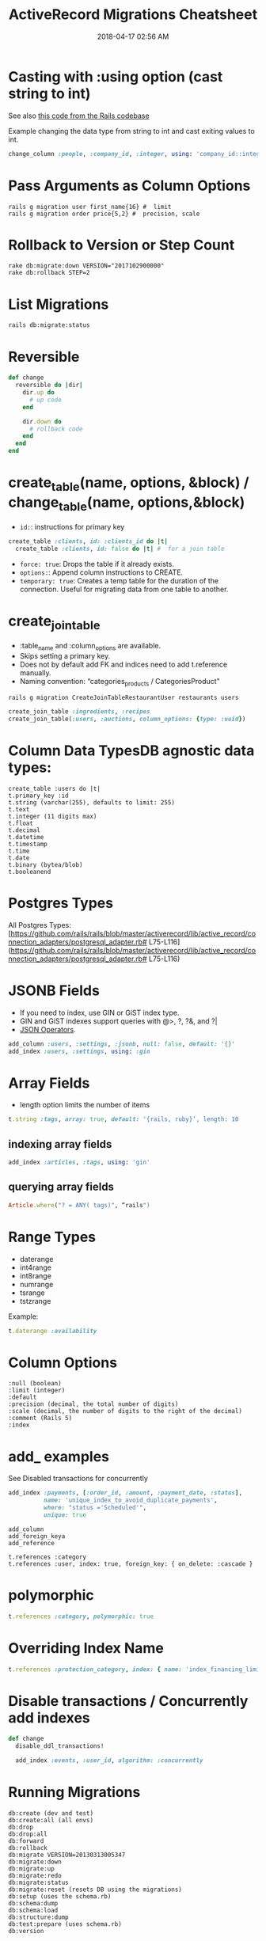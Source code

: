 :PROPERTIES:
:ID:       A3972BA3-6BD6-4970-8B22-0065A1F7978D
:END:
#+title: ActiveRecord Migrations Cheatsheet
#+date: 2018-04-17 02:56 AM
#+updated: 2023-10-13 13:51 PM
#+filetags: :postgres:sql:rails:ruby:

* Casting with :using option (cast string to int)
  :PROPERTIES:
  :CUSTOM_ID: casting-with-using-option-cast-string-to-int
  :END:

  See also [[https://github.com/rails/rails/blob/15ef55efb591e5379486ccf53dd3e13f416564f6/activerecord/test/cases/adapters/postgresql/change_schema_test.rb#L22-L25][this code from the Rails codebase]]

  Example changing the data type from string to int and cast exiting values to int.
  #+begin_src ruby
    change_column :people, :company_id, :integer, using: 'company_id::integer'
  #+end_src

* Pass Arguments as Column Options
  :PROPERTIES:
  :CUSTOM_ID: pass-arguments-as-column-options
  :END:
  #+begin_src shell
    rails g migration user first_name{16} #  limit
    rails g migration order price{5,2} #  precision, scale
  #+end_src
* Rollback to Version or Step Count
  :PROPERTIES:
  :CUSTOM_ID: rollback-to-version-or-step-count
  :END:
  #+begin_src shell
    rake db:migrate:down VERSION="2017102900000"
    rake db:rollback STEP=2
  #+end_src
* List Migrations
  :PROPERTIES:
  :CUSTOM_ID: list-migrations
  :END:
  =rails db:migrate:status=

* Reversible
  :PROPERTIES:
  :CUSTOM_ID: reversible
  :END:
  #+begin_src ruby
    def change
      reversible do |dir|
        dir.up do
          # up code
        end

        dir.down do
          # rollback code
        end
      end
    end
  #+end_src
* create_table(name, options, &block) / change_table(name, options,&block)
  :PROPERTIES:
  :CUSTOM_ID: create_tablename-options-block-change_tablename-options-block
  :END:

  - =id:=: instructions for primary key
  #+begin_src ruby
    create_table :clients, id: :clients_id do |t|
      create_table :clients, id: false do |t| #  for a join table
  #+end_src
  - =force: true=: Drops the table if it already exists.
  - =options:=: Append column instructions to CREATE.
  - =temporary: true=: Creates a temp table for the duration of the connection. Useful for migrating data from one table to another.

* create_join_table
  :PROPERTIES:
  :CUSTOM_ID: create_join_table
  :END:

  - :table_name and :column_options are available.
  - Skips setting a primary key.
  - Does not by default add FK and indices need to add t.reference
    manually.
  - Naming convention: “categories_products / CategoriesProduct"

  #+begin_src shell
    rails g migration CreateJoinTableRestaurantUser restaurants users
  #+end_src

  #+begin_src ruby
    create_join_table :ingredients, :recipes
    create_join_table(:users, :auctions, column_options: {type: :uuid})
  #+end_src

* Column Data TypesDB agnostic data types:
  :PROPERTIES:
  :CUSTOM_ID: column-data-typesdb-agnostic-data-types
  :END:
  #+begin_example
    create_table :users do |t|
    t.primary_key :id
    t.string (varchar(255), defaults to limit: 255)
    t.text
    t.integer (11 digits max)
    t.float
    t.decimal
    t.datetime
    t.timestamp
    t.time
    t.date
    t.binary (bytea/blob)
    t.booleanend
  #+end_example

* Postgres Types
  :PROPERTIES:
  :CUSTOM_ID: postgres-types
  :END:
  All Postgres
  Types:[[[https://github.com/rails/rails/blob/master/activerecord/lib/active_record/connection_adapters/postgresql_adapter.rb#]]
  L75-L116]([[https://github.com/rails/rails/blob/master/activerecord/lib/active_record/connection_adapters/postgresql_adapter.rb#]]
  L75-L116)

* JSONB Fields
  :PROPERTIES:
  :CUSTOM_ID: jsonb-fields
  :END:

  - If you need to index, use GIN or GiST index type.
  - GIN and GiST indexes support queries with @>, ?, ?&, and ?|
  - [[evernote:///view/129538667/s690/4efadc8a-a49d-4082-aeab-051cbf680d3b/4efadc8a-a49d-4082-aeab-051cbf680d3b/][JSON Operators]].

  #+begin_src ruby
    add_column :users, :settings, :jsonb, null: false, default: '{}'
    add_index :users, :settings, using: :gin
  #+end_src

* Array Fields
  :PROPERTIES:
  :CUSTOM_ID: array-fields
  :END:

  - length option limits the number of items

  #+begin_src ruby
    t.string :tags, array: true, default: '{rails, ruby}’, length: 10
  #+end_src

** indexing array fields
   :PROPERTIES:
   :CUSTOM_ID: indexing-array-fields
   :END:
   #+begin_src ruby
     add_index :articles, :tags, using: 'gin'
   #+end_src

** querying array fields
   :PROPERTIES:
   :CUSTOM_ID: querying-array-fields
   :END:
   #+begin_src ruby
     Article.where("? = ANY( tags)", “rails")
   #+end_src

* Range Types
  :PROPERTIES:
  :CUSTOM_ID: range-types
  :END:

  - daterange
  - int4range
  - int8range
  - numrange
  - tsrange
  - tstzrange

  Example:

  #+begin_src ruby
    t.daterange :availability
  #+end_src

* Column Options
  :PROPERTIES:
  :CUSTOM_ID: column-options
  :END:
  #+begin_example
    :null (boolean)
    :limit (integer)
    :default
    :precision (decimal, the total number of digits)
    :scale (decimal, the number of digits to the right of the decimal)
    :comment (Rails 5)
    :index
  #+end_example

* add_ examples
  See Disabled transactions for concurrently

    #+begin_src ruby
      add_index :payments, [:order_id, :amount, :payment_date, :status],
                name: 'unique_index_to_avoid_duplicate_payments',
                where: "status ='Scheduled'",
                unique: true
    #+end_src


  #+begin_example
    add_column
    add_foreign_keya
    add_reference
  #+end_example

  #+begin_example
    t.references :category
    t.references :user, index: true, foreign_key: { on_delete: :cascade }
  #+end_example

* polymorphic
  :PROPERTIES:
  :CUSTOM_ID: polymorphic
  :END:
  #+begin_src ruby
    t.references :category, polymorphic: true
  #+end_src

* Overriding Index Name
  :PROPERTIES:
  :CUSTOM_ID: overriding-index-name
  :END:
  #+begin_src ruby
    t.references :protection_category, index: { name: 'index_financing_limits_on_protection_category_id'}
  #+end_src

* Disable transactions / Concurrently add indexes
  :PROPERTIES:
  :CUSTOM_ID: disable-transactions
  :END:
  #+begin_src ruby
    def change
      disable_ddl_transactions!

      add_index :events, :user_id, algorithm: :concurrently
  #+end_src

* Running Migrations
  :PROPERTIES:
  :CUSTOM_ID: running-migrations
  :END:
  #+begin_src shell
    db:create (dev and test)
    db:create:all (all envs)
    db:drop
    db:drop:all
    db:forward
    db:rollback
    db:migrate VERSION=20130313005347
    db:migrate:down
    db:migrate:up
    db:migrate:redo
    db:migrate:status
    db:migrate:reset (resets DB using the migrations)
    db:setup (uses the schema.rb)
    db:schema:dump
    db:schema:load
    db:structure:dump
    db:test:prepare (uses schema.rb)
    db:version
  #+end_src

* Adding Check Constraints
  :PROPERTIES:
  :CUSTOM_ID: adding-check-contraints
  :END:
  #+begin_src ruby
  add_check_constraint :things, "completed_at > created_at", name: 'things_completed_after_created'
  #+end_src

** Enforcing rails polymorphic as FK constraint example
  #+begin_src ruby
    class CreatePaymentMethodOwners < ActiveRecord::Migration[5.1]
      def up
        create_table :payment_method_owners, id: false do |t|
          t.references :payment_method, foreign_key: true
          t.references :customer, foreign_key: true
          t.references :dealer, foreign_key: true
          t.references :provider, foreign_key: true
          t.references :employee, foreign_key: true

          t.timestamps
        end

        execute <<~SQL
          ALTER TABLE payment_method_owners
          ADD CONSTRAINT must_have_one_owner
          CHECK (
            (
              (customer_id IS NOT NULL)::integer +
              (dealer_id IS NOT NULL)::integer +
              (provider_id IS NOT NULL)::integer +
              (employee_id IS NOT NULL)::integer
            ) = 1
          );
        SQL
      end

      def down
        execute <<-SQL
          ALTER TABLE payment_method_owners
          DROP CONSTRAINT must_have_one_owner
        SQL

        drop_table :payment_method_owners
      end
    end
  #+end_src

* Enabling Postgres extensions
  #+begin_src sql
    enable_extension ​'citext'​ ​unless​ extension_enabled?(​'citext'​)
  #+end_src
* Postgres generated columns
  Requires postgres v12+
  See also
  https://www.postgresql.org/docs/current/ddl-generated-columns.html#DDL-GENERATED-COLUMNS

  This might be useful to compose queries where you would want to select on some
  computation of several columns.

  *Warning* see also https://github.com/ankane/strong_migrations#adding-a-stored-generated-column

  #+begin_src ruby
  t.virtual, :height_in, as: (height_cm / 2.54), stored: true
  #+end_src

* Data Migrations
  :PROPERTIES:
  :CUSTOM_ID: data-migrations
  :ID:       E914296D-87A3-4218-A6A1-0621A0D39DBE
  :END:
  Stick to using execute and write raw sequel. Referencing models in
  migrations can be more difficult to maintain. Using raw sql will allow
  continuous migration execution without depending on your codebase.

  #+begin_src ruby
    ActiveRecord::Base.connection.execute(<<~SQL)
    UPDATE blahs
    SET ...
    SQL
  #+end_src

** With reversibility
  #+begin_src ruby
    def up
      ActiveRecord::Base.connection.execute(<<~SQL)
        UPDATE generated_reports
        SET (owner_id, owner_type) = (
          SELECT dealer_id, 'Dealer'
          FROM dealers_generated_reports
          WHERE generated_reports.id = dealers_generated_reports.generated_report_id
        )
      SQL

      drop_table(:dealers_generated_reports)
    end

    def down
      create_join_table :dealers, :generated_reports do |t|
        t.references :dealer, foreign_key: true
        t.references :generated_report, foreign_key: true
      end

      ActiveRecord::Base.connection.execute(<<~SQL)
        INSERT INTO dealers_generated_reports (dealer_id, generated_report_id)
        SELECT owner_id, id
        FROM generated_reports
        WHERE generated_reports.owner_id IS NOT NULL
      SQL
    end
  #+end_src
